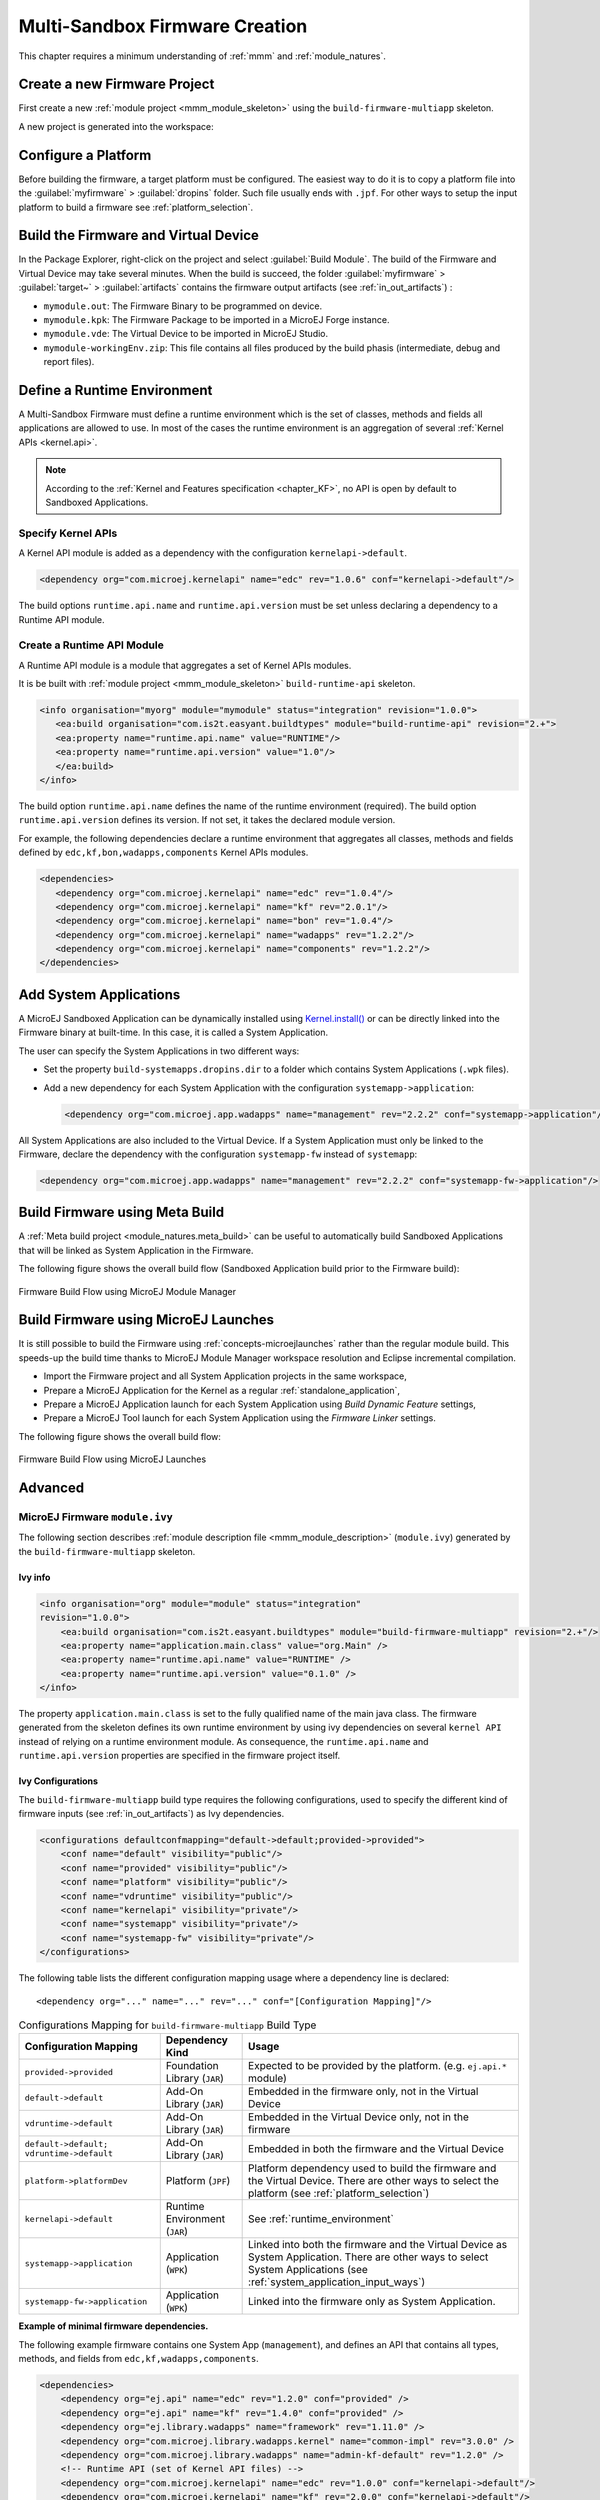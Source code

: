 .. _multisandbox_firmware_creation:

Multi-Sandbox Firmware Creation
===============================

This chapter requires a minimum understanding of :ref:`mmm` and :ref:`module_natures`. 

Create a new Firmware Project
-----------------------------

First create a new :ref:`module project <mmm_module_skeleton>` using the ``build-firmware-multiapp`` skeleton.

A new project is generated into the workspace:

.. _fms-project:
.. image:: png/firmware-multiapp-skeleton-project.png
   :align: center
   :width: 334px
   :height: 353px

Configure a Platform
--------------------

Before building the firmware, a target platform must be configured. The
easiest way to do it is to copy a platform file into the
:guilabel:`myfirmware` > :guilabel:`dropins` folder. Such file usually ends with ``.jpf``.
For other ways to setup the input platform to build a firmware see
:ref:`platform_selection`.

Build the Firmware and Virtual Device
-------------------------------------

In the Package Explorer, right-click on the project and select
:guilabel:`Build Module`. The build of the Firmware and Virtual
Device may take several minutes. When the build is succeed, the folder
:guilabel:`myfirmware` > :guilabel:`target~` > :guilabel:`artifacts` contains the firmware output artifacts
(see :ref:`in_out_artifacts`) :

-  ``mymodule.out``: The Firmware Binary to be programmed on device.

-  ``mymodule.kpk``: The Firmware Package to be imported in a MicroEJ
   Forge instance.

-  ``mymodule.vde``: The Virtual Device to be imported in MicroEJ
   Studio.

-  ``mymodule-workingEnv.zip``: This file contains all files produced by
   the build phasis (intermediate, debug and report files).

.. _fms-artifacts:
.. image:: png/firmware-multiapp-skeleton-artifacts.png
   :align: center
   :width: 335px
   :height: 866px

.. _runtime_environment:

Define a Runtime Environment
----------------------------

A Multi-Sandbox Firmware must define a runtime environment which is the set of classes,
methods and fields all applications are allowed to use. In most of the
cases the runtime environment is an aggregation of several :ref:`Kernel APIs <kernel.api>`.

.. note::

   According to the :ref:`Kernel and Features specification <chapter_KF>`, no API is open by default to Sandboxed Applications.

Specify Kernel APIs
~~~~~~~~~~~~~~~~~~~

A Kernel API module is added as a dependency with the configuration ``kernelapi->default``.

.. code:: xml

   <dependency org="com.microej.kernelapi" name="edc" rev="1.0.6" conf="kernelapi->default"/>

The build options ``runtime.api.name`` and ``runtime.api.version`` must be set unless declaring a dependency to a Runtime API module.

Create a Runtime API Module
~~~~~~~~~~~~~~~~~~~~~~~~~~~

A Runtime API module is a module that aggregates a set of Kernel APIs modules.

It is be built with :ref:`module project <mmm_module_skeleton>` ``build-runtime-api`` skeleton.

.. code:: xml

   <info organisation="myorg" module="mymodule" status="integration" revision="1.0.0">
      <ea:build organisation="com.is2t.easyant.buildtypes" module="build-runtime-api" revision="2.+">
      <ea:property name="runtime.api.name" value="RUNTIME"/>
      <ea:property name="runtime.api.version" value="1.0"/>
      </ea:build>
   </info>

The build option ``runtime.api.name`` defines the name of the runtime environment (required). 
The build option ``runtime.api.version`` defines its version. If not set, it takes the declared module version.


For example, the following dependencies declare a runtime environment that aggregates all classes, methods and fields
defined by ``edc,kf,bon,wadapps,components`` Kernel APIs modules.

.. code:: xml

   <dependencies>
      <dependency org="com.microej.kernelapi" name="edc" rev="1.0.4"/>
      <dependency org="com.microej.kernelapi" name="kf" rev="2.0.1"/>
      <dependency org="com.microej.kernelapi" name="bon" rev="1.0.4"/>
      <dependency org="com.microej.kernelapi" name="wadapps" rev="1.2.2"/>
      <dependency org="com.microej.kernelapi" name="components" rev="1.2.2"/>
   </dependencies>


.. _system_application_input_ways:

Add System Applications
-----------------------

A MicroEJ Sandboxed Application can be dynamically installed using 
`Kernel.install() <https://repository.microej.com/javadoc/microej_5.x/apis/ej/kf/Kernel.html#install-java.io.InputStream->`_ 
or can be directly linked into the Firmware binary at built-time. 
In this case, it is called a System Application.

The user can specify the System Applications in two different ways:

-  Set the property ``build-systemapps.dropins.dir`` to a folder which
   contains System Applications (``.wpk`` files).

-  Add a new dependency for each System Application with the configuration ``systemapp->application``:

   .. code:: xml

      <dependency org="com.microej.app.wadapps" name="management" rev="2.2.2" conf="systemapp->application"/>

All System Applications are also included to the Virtual Device.
If a System Application must only be linked to the Firmware,
declare the dependency with the configuration ``systemapp-fw`` instead of ``systemapp``:

.. code:: xml

   <dependency org="com.microej.app.wadapps" name="management" rev="2.2.2" conf="systemapp-fw->application"/>

Build Firmware using Meta Build
-------------------------------

A :ref:`Meta build project <module_natures.meta_build>` can be useful to automatically build Sandboxed Applications 
that will be linked as System Application in the Firmware.


The following figure shows the overall build flow (Sandboxed Application build prior to the Firmware build):

.. _build_flow_buildtype:
.. figure:: png/build_flow_zoom_buildtype.png
   :alt: Firmware Build Flow using MicroEJ Module Manager
   :align: center
   :scale: 80%

   Firmware Build Flow using MicroEJ Module Manager


Build Firmware using MicroEJ Launches
-------------------------------------

It is still possible to build the Firmware using :ref:`concepts-microejlaunches` rather than the regular module build.
This speeds-up the build time thanks to MicroEJ Module Manager workspace resolution and Eclipse incremental compilation.

- Import the Firmware project and all System Application projects in the same workspace,
- Prepare a MicroEJ Application for the Kernel as a regular :ref:`standalone_application`,
- Prepare a MicroEJ Application launch for each System Application using `Build Dynamic Feature` settings,
- Prepare a MicroEJ Tool launch for each System Application using the `Firmware Linker` settings.

The following figure shows the overall build flow:

.. _build_flow_workspace:
.. figure:: png/build_flow_zoom_workspace.png
   :alt: Firmware Build Flow using MicroEJ Launches
   :align: center
   :scale: 80%

   Firmware Build Flow using MicroEJ Launches

Advanced
--------

MicroEJ Firmware ``module.ivy``
~~~~~~~~~~~~~~~~~~~~~~~~~~~~~~~

The following section describes :ref:`module description file <mmm_module_description>` (``module.ivy``) generated by the ``build-firmware-multiapp`` skeleton.

Ivy info
^^^^^^^^

.. code:: xml

   <info organisation="org" module="module" status="integration" 
   revision="1.0.0">
       <ea:build organisation="com.is2t.easyant.buildtypes" module="build-firmware-multiapp" revision="2.+"/>
       <ea:property name="application.main.class" value="org.Main" />
       <ea:property name="runtime.api.name" value="RUNTIME" />
       <ea:property name="runtime.api.version" value="0.1.0" />
   </info>
               

The property ``application.main.class`` is set to the fully qualified
name of the main java class. The firmware generated from the skeleton 
defines its own runtime environment by using ivy dependencies
on several ``kernel API`` instead of relying on a runtime environment
module. As consequence, the ``runtime.api.name`` and
``runtime.api.version`` properties are specified in the firmware project
itself.

.. _ivy_confs:

Ivy Configurations
^^^^^^^^^^^^^^^^^^

The ``build-firmware-multiapp`` build type requires the following
configurations, used to specify the different kind of firmware inputs
(see :ref:`in_out_artifacts`) as Ivy dependencies.

.. code:: xml

   <configurations defaultconfmapping="default->default;provided->provided">
       <conf name="default" visibility="public"/>
       <conf name="provided" visibility="public"/>
       <conf name="platform" visibility="public"/>
       <conf name="vdruntime" visibility="public"/>
       <conf name="kernelapi" visibility="private"/>
       <conf name="systemapp" visibility="private"/>
       <conf name="systemapp-fw" visibility="private"/>
   </configurations>            

The following table lists the different configuration mapping usage
where a dependency line is declared:

::

   <dependency org="..." name="..." rev="..." conf="[Configuration Mapping]"/>

.. tabularcolumns:: |p{4.3cm}|p{3cm}|p{8cm}|
.. table:: Configurations Mapping for ``build-firmware-multiapp`` Build Type

   +-------------------------------+-------------------------------+---------------------------------------------------------------------------------------------------------------------------------------------------------------------------------+
   | Configuration Mapping         | Dependency Kind               | Usage                                                                                                                                                                           |
   +===============================+===============================+=================================================================================================================================================================================+
   | ``provided->provided``        | Foundation Library (``JAR``)  | Expected to be provided by the platform. (e.g. ``ej.api.*`` module)                                                                                                             |
   +-------------------------------+-------------------------------+---------------------------------------------------------------------------------------------------------------------------------------------------------------------------------+
   | ``default->default``          | Add-On Library (``JAR``)      | Embedded in the firmware only, not in the Virtual Device                                                                                                                        |
   +-------------------------------+-------------------------------+---------------------------------------------------------------------------------------------------------------------------------------------------------------------------------+
   | ``vdruntime->default``        | Add-On Library (``JAR``)      | Embedded in the Virtual Device only, not in the firmware                                                                                                                        |
   +-------------------------------+-------------------------------+---------------------------------------------------------------------------------------------------------------------------------------------------------------------------------+
   | ``default->default;``         | Add-On Library (``JAR``)      | Embedded in both the firmware and the Virtual Device                                                                                                                            |
   | ``vdruntime->default``        |                               |                                                                                                                                                                                 |
   +-------------------------------+-------------------------------+---------------------------------------------------------------------------------------------------------------------------------------------------------------------------------+
   | ``platform->platformDev``     | Platform (``JPF``)            | Platform dependency used to build the firmware and the Virtual Device. There are other ways to select the platform (see :ref:`platform_selection`)                              |
   +-------------------------------+-------------------------------+---------------------------------------------------------------------------------------------------------------------------------------------------------------------------------+
   | ``kernelapi->default``        | Runtime Environment (``JAR``) | See :ref:`runtime_environment`                                                                                                                                                  |
   +-------------------------------+-------------------------------+---------------------------------------------------------------------------------------------------------------------------------------------------------------------------------+
   | ``systemapp->application``    | Application (``WPK``)         | Linked into both the firmware and the Virtual Device as System Application. There are other ways to select System Applications (see :ref:`system_application_input_ways`)       |
   +-------------------------------+-------------------------------+---------------------------------------------------------------------------------------------------------------------------------------------------------------------------------+
   | ``systemapp-fw->application`` | Application (``WPK``)         | Linked into the firmware only as System Application.                                                                                                                            |
   +-------------------------------+-------------------------------+---------------------------------------------------------------------------------------------------------------------------------------------------------------------------------+

**Example of minimal firmware dependencies.**

The following example firmware contains one System App (``management``),
and defines an API that contains all types, methods, and fields from
``edc,kf,wadapps,components``.

.. code:: xml

   <dependencies>
       <dependency org="ej.api" name="edc" rev="1.2.0" conf="provided" />
       <dependency org="ej.api" name="kf" rev="1.4.0" conf="provided" />
       <dependency org="ej.library.wadapps" name="framework" rev="1.11.0" />
       <dependency org="com.microej.library.wadapps.kernel" name="common-impl" rev="3.0.0" />
       <dependency org="com.microej.library.wadapps" name="admin-kf-default" rev="1.2.0" />
       <!-- Runtime API (set of Kernel API files) -->
       <dependency org="com.microej.kernelapi" name="edc" rev="1.0.0" conf="kernelapi->default"/>
       <dependency org="com.microej.kernelapi" name="kf" rev="2.0.0" conf="kernelapi->default"/>
       <dependency org="com.microej.kernelapi" name="wadapps" rev="1.0.0" conf="kernelapi->default"/>
       <dependency org="com.microej.kernelapi" name="components" rev="1.0.0" conf="kernelapi->default"/>
       <!-- System Applications -->
       <dependency org="com.microej.app.wadapps" name="management" rev="2.2.2" conf="systemapp->application"/>
   </dependencies>
                           
Build only a Firmware
~~~~~~~~~~~~~~~~~~~~~

Set the property ``skip.build.virtual.device``

.. code:: xml

   <ea:property name="skip.build.virtual.device" value="SET" />

Build only a Virtual Device
~~~~~~~~~~~~~~~~~~~~~~~~~~~

Set the property ``virtual.device.sim.only``

.. code:: xml

   <ea:property name="virtual.device.sim.only" value="SET" />

Build only a Virtual Device with a pre-existing Firmware
~~~~~~~~~~~~~~~~~~~~~~~~~~~~~~~~~~~~~~~~~~~~~~~~~~~~~~~~

Copy/Paste the ``.kpk`` file into the folder ``dropins``

..
   | Copyright 2008-2021, MicroEJ Corp. Content in this space is free 
   for read and redistribute. Except if otherwise stated, modification 
   is subject to MicroEJ Corp prior approval.
   | MicroEJ is a trademark of MicroEJ Corp. All other trademarks and 
   copyrights are the property of their respective owners.
